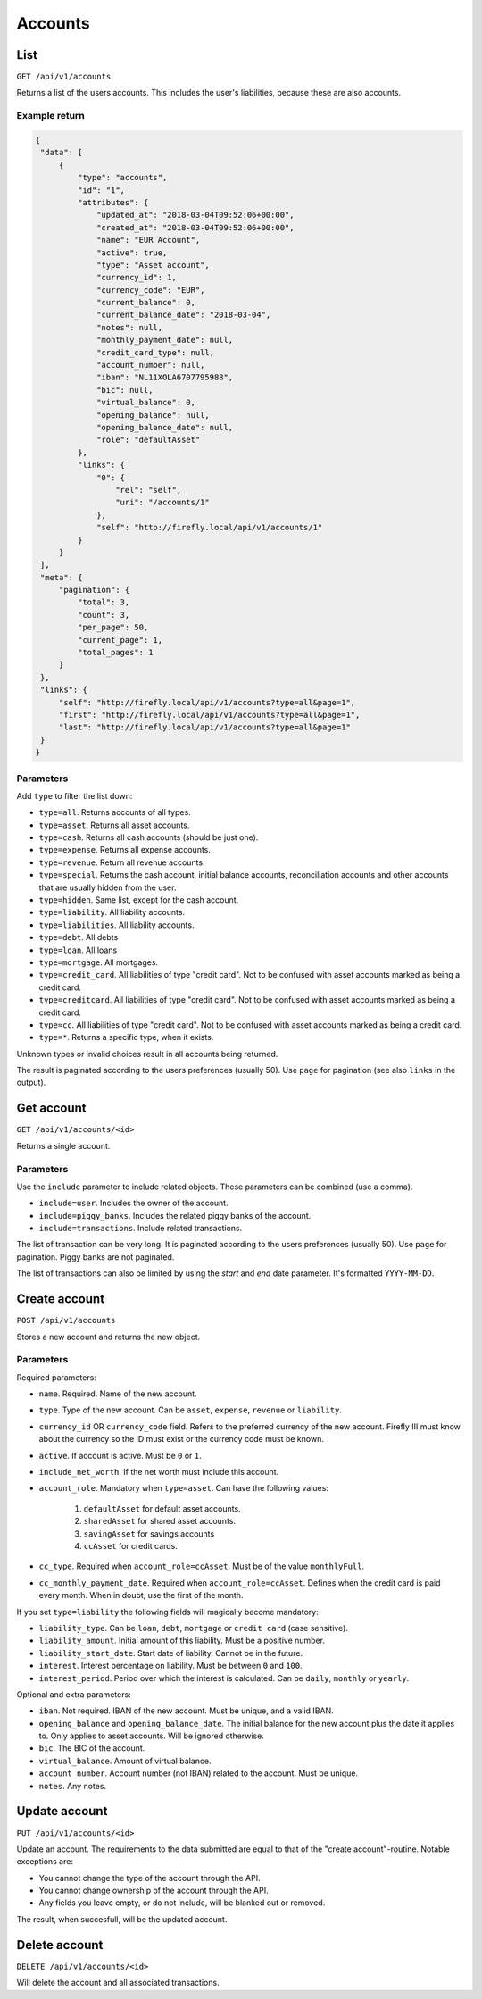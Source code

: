 .. _api_accounts:

========
Accounts
========

List
-----

``GET /api/v1/accounts``

Returns a list of the users accounts. This includes the user's liabilities, because these are also accounts.

Example return
~~~~~~~~~~~~~~

.. code-block:: json
   
   {
    "data": [
        {
            "type": "accounts",
            "id": "1",
            "attributes": {
                "updated_at": "2018-03-04T09:52:06+00:00",
                "created_at": "2018-03-04T09:52:06+00:00",
                "name": "EUR Account",
                "active": true,
                "type": "Asset account",
                "currency_id": 1,
                "currency_code": "EUR",
                "current_balance": 0,
                "current_balance_date": "2018-03-04",
                "notes": null,
                "monthly_payment_date": null,
                "credit_card_type": null,
                "account_number": null,
                "iban": "NL11XOLA6707795988",
                "bic": null,
                "virtual_balance": 0,
                "opening_balance": null,
                "opening_balance_date": null,
                "role": "defaultAsset"
            },
            "links": {
                "0": {
                    "rel": "self",
                    "uri": "/accounts/1"
                },
                "self": "http://firefly.local/api/v1/accounts/1"
            }
        }
    ],
    "meta": {
        "pagination": {
            "total": 3,
            "count": 3,
            "per_page": 50,
            "current_page": 1,
            "total_pages": 1
        }
    },
    "links": {
        "self": "http://firefly.local/api/v1/accounts?type=all&page=1",
        "first": "http://firefly.local/api/v1/accounts?type=all&page=1",
        "last": "http://firefly.local/api/v1/accounts?type=all&page=1"
    }
   }



Parameters
~~~~~~~~~~

Add ``type`` to filter the list down:

* ``type=all``. Returns accounts of all types.
* ``type=asset``. Returns all asset accounts.
* ``type=cash``. Returns all cash accounts (should be just one).
* ``type=expense``. Returns all expense accounts.
* ``type=revenue``. Return all revenue accounts.
* ``type=special``. Returns the cash account, initial balance accounts, reconciliation accounts and other accounts that are usually hidden from the user.
* ``type=hidden``. Same list, except for the cash account.
* ``type=liability``. All liability accounts.
* ``type=liabilities``. All liability accounts.
* ``type=debt``. All debts
* ``type=loan``. All loans
* ``type=mortgage``. All mortgages.
* ``type=credit_card``. All liabilities of type "credit card". Not to be confused with asset accounts marked as being a credit card.
* ``type=creditcard``. All liabilities of type "credit card". Not to be confused with asset accounts marked as being a credit card.
* ``type=cc``. All liabilities of type "credit card". Not to be confused with asset accounts marked as being a credit card.
* ``type=*``. Returns a specific type, when it exists.

Unknown types or invalid choices result in all accounts being returned.

The result is paginated according to the users preferences (usually 50). Use ``page`` for pagination (see also ``links`` in the output).

Get account
-----------

``GET /api/v1/accounts/<id>``

Returns a single account.

Parameters
~~~~~~~~~~

Use the ``include`` parameter to include related objects. These parameters can be combined (use a comma).

* ``include=user``. Includes the owner of the account.
* ``include=piggy_banks``. Includes the related piggy banks of the account.
* ``include=transactions``. Include related transactions.

The list of transaction can be very long. It is paginated according to the users preferences (usually 50). Use ``page`` for pagination. Piggy banks are not paginated.

The list of transactions can also be limited by using the `start` and `end` date parameter. It's formatted ``YYYY-MM-DD``.

Create account
--------------

``POST /api/v1/accounts``

Stores a new account and returns the new object.


Parameters
~~~~~~~~~~

Required parameters:

* ``name``. Required. Name of the new account.
* ``type``. Type of the new account. Can be ``asset``, ``expense``, ``revenue`` or ``liability``.
* ``currency_id`` OR ``currency_code`` field. Refers to the preferred currency of the new account. Firefly III must know about the currency so the ID must exist or the currency code must be known.
* ``active``. If account is active. Must be ``0`` or ``1``.
* ``include_net_worth``. If the net worth must include this account.
* ``account_role``. Mandatory when ``type=asset``. Can have the following values:

   1) ``defaultAsset`` for default asset accounts.
   2) ``sharedAsset`` for shared asset accounts.
   3) ``savingAsset`` for savings accounts
   4) ``ccAsset`` for credit cards.

* ``cc_type``. Required when ``account_role=ccAsset``. Must be of the value ``monthlyFull``.
* ``cc_monthly_payment_date``. Required when ``account_role=ccAsset``. Defines when the credit card is paid every month. When in doubt, use the first of the month.

If you set ``type=liability`` the following fields will magically become mandatory:

* ``liability_type``. Can be ``loan``, ``debt``, ``mortgage`` or ``credit card`` (case sensitive).
* ``liability_amount``. Initial amount of this liability. Must be a positive number.
* ``liability_start_date``. Start date of liability. Cannot be in the future.
* ``interest``. Interest percentage on liability. Must be between ``0`` and ``100``.
* ``interest_period``. Period over which the interest is calculated. Can be ``daily``, ``monthly`` or ``yearly``.


Optional and extra parameters:

* ``iban``. Not required. IBAN of the new account. Must be unique, and a valid IBAN.
* ``opening_balance`` and ``opening_balance_date``. The initial balance for the new account plus the date it applies to. Only applies to asset accounts. Will be ignored otherwise.
* ``bic``. The BIC of the account.
* ``virtual_balance``. Amount of virtual balance.
* ``account number``. Account number (not IBAN) related to the account. Must be unique.
* ``notes``. Any notes.


Update account
--------------

``PUT /api/v1/accounts/<id>``

Update an account. The requirements to the data submitted are equal to that of the "create account"-routine. Notable exceptions are:

* You cannot change the type of the account through the API.
* You cannot change ownership of the account through the API.
* Any fields you leave empty, or do not include, will be blanked out or removed.

The result, when succesfull, will be the updated account.

Delete account
--------------

``DELETE /api/v1/accounts/<id>``

Will delete the account and all associated transactions.
